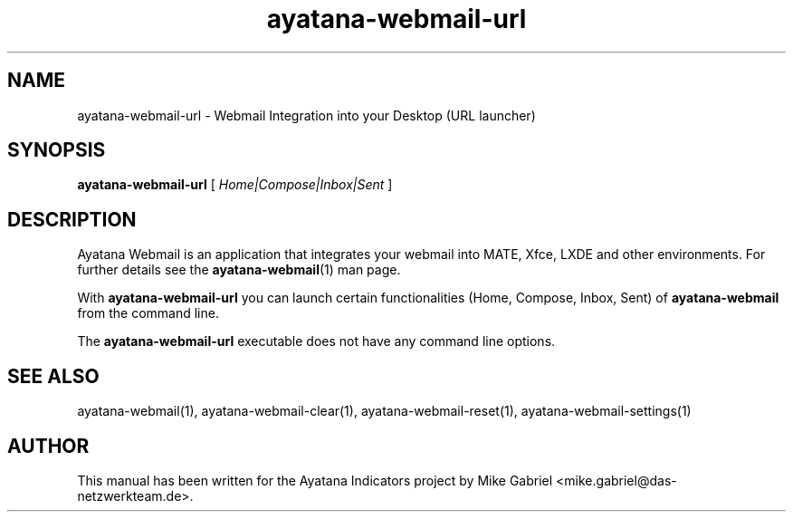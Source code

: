 '\" -*- coding: utf-8 -*-
'\" vim:fenc=utf-8
.if \n(.g .ds T< \\FC
.if \n(.g .ds T> \\F[\n[.fam]]
.de URL
\\$2 \(la\\$1\(ra\\$3
..
.if \n(.g .mso www.tmac
.TH ayatana-webmail-url 1 "Oct 2023" "Version 23.10.13" "Ayatana Webmail"
.SH NAME
ayatana-webmail-url \- Webmail Integration into your Desktop (URL launcher)
.SH SYNOPSIS
'nh
.fi
.ad l
\fBayatana-webmail-url\fR \kx
.if (\nx>(\n(.l/2)) .nr x (\n(.l/5)
'in \n(.iu+\nxu
[
\fIHome|Compose|Inbox|Sent\fR
]
'in \n(.iu-\nxu
.ad b
'hy
.SH DESCRIPTION
Ayatana Webmail is an application that integrates your webmail into MATE,
Xfce, LXDE and other environments. For further details see the
\fBayatana-webmail\fR(1) man page.
.PP
With \fBayatana-webmail-url\fR you can launch certain functionalities
(Home, Compose, Inbox, Sent) of
\fBayatana-webmail\fR from the command line.
.PP
The \fBayatana-webmail-url\fR executable does not have any command line options.
.PP
.SH SEE ALSO
ayatana-webmail(1), ayatana-webmail-clear(1), ayatana-webmail-reset(1), ayatana-webmail-settings(1)
.SH AUTHOR
This manual has been written for the Ayatana Indicators project by Mike
Gabriel <mike.gabriel@das-netzwerkteam.de>.
